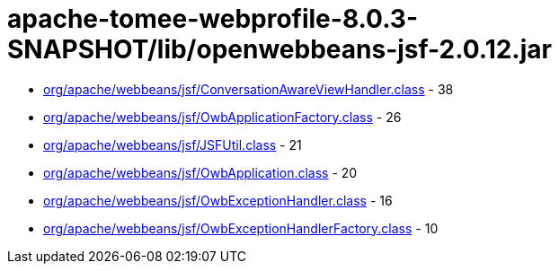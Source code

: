 = apache-tomee-webprofile-8.0.3-SNAPSHOT/lib/openwebbeans-jsf-2.0.12.jar

 - link:org/apache/webbeans/jsf/ConversationAwareViewHandler.adoc[org/apache/webbeans/jsf/ConversationAwareViewHandler.class] - 38
 - link:org/apache/webbeans/jsf/OwbApplicationFactory.adoc[org/apache/webbeans/jsf/OwbApplicationFactory.class] - 26
 - link:org/apache/webbeans/jsf/JSFUtil.adoc[org/apache/webbeans/jsf/JSFUtil.class] - 21
 - link:org/apache/webbeans/jsf/OwbApplication.adoc[org/apache/webbeans/jsf/OwbApplication.class] - 20
 - link:org/apache/webbeans/jsf/OwbExceptionHandler.adoc[org/apache/webbeans/jsf/OwbExceptionHandler.class] - 16
 - link:org/apache/webbeans/jsf/OwbExceptionHandlerFactory.adoc[org/apache/webbeans/jsf/OwbExceptionHandlerFactory.class] - 10
